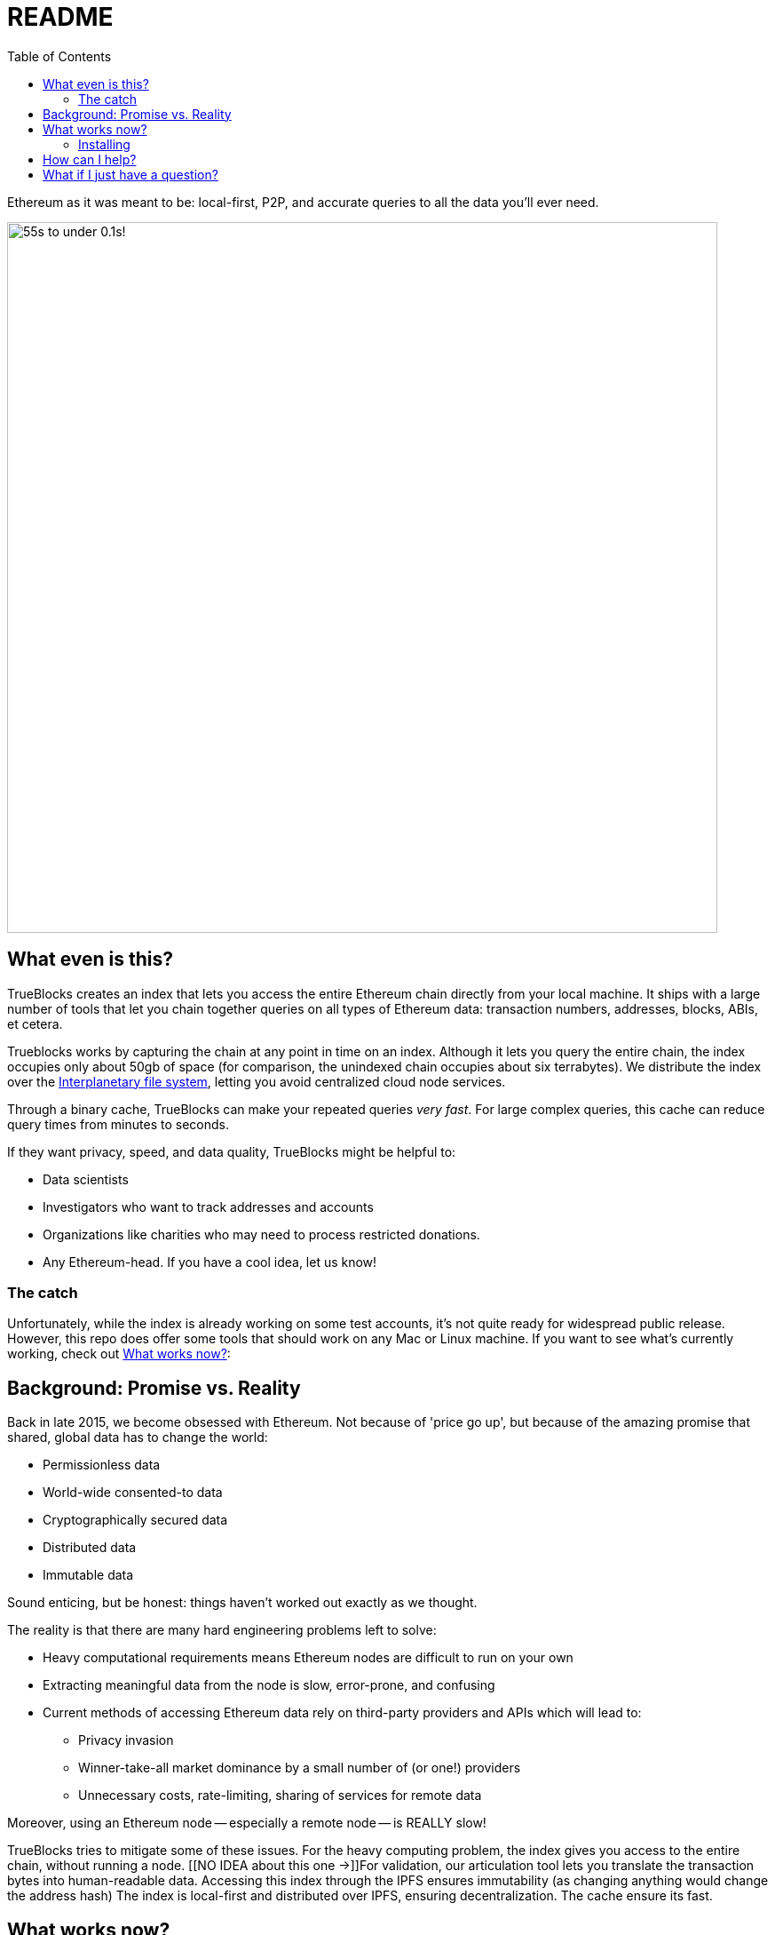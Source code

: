 = README
:reproducible:
:toc:

Ethereum as it was meant to be: local-first, P2P, and accurate queries to all the data you'll ever need.

image:./chifra-lists.gif[55s to under 0.1s!,800]

== What even is this?

TrueBlocks creates an index that lets you access the entire Ethereum chain directly from your local machine.
It ships with a large number of tools that let you chain together queries on all types of Ethereum data:
transaction numbers, addresses, blocks, ABIs, et cetera.

Trueblocks works by capturing the chain at any point in time on an index.
Although it lets you query the entire chain, the index occupies only about 50gb of space
(for comparison, the unindexed chain occupies about six terrabytes).
We distribute the index over the link:https://ipfs.io/[Interplanetary file system], letting you avoid centralized cloud node services.

Through a binary cache, TrueBlocks can make your repeated queries _very fast_.
For large complex queries, this cache can reduce query times from minutes to seconds.

If they want privacy, speed, and data quality, TrueBlocks might be helpful to:

* Data scientists
* Investigators who want to track addresses and accounts
* Organizations like charities who may need to process restricted donations.
* Any Ethereum-head. If you have a cool idea, let us know!

=== The catch

Unfortunately, while the index is already working on some test accounts, it's not quite ready for widespread public release.
However, this repo does offer some tools that should work on any Mac or Linux machine.
If you want to see what's currently working, check out <<What works now?>>:

== Background: Promise vs. Reality

Back in late 2015, we become obsessed with Ethereum. Not because of 'price go up', but because of the amazing promise that shared, global data has to change the world:

* Permissionless data
* World-wide consented-to data
* Cryptographically secured data
* Distributed data
* Immutable data

Sound enticing, but be honest: things haven't worked out exactly as we thought.

The reality is that there are many hard engineering problems left to solve:

* Heavy computational requirements means Ethereum nodes are difficult to run on your own
* Extracting meaningful data from the node is slow, error-prone, and confusing
* Current methods of accessing Ethereum data rely on third-party providers and APIs which will lead to:
** Privacy invasion
** Winner-take-all market dominance by a small number of (or one!) providers
** Unnecessary costs, rate-limiting, sharing of services for remote data

Moreover, using an Ethereum node -- especially a remote node -- is REALLY slow!

TrueBlocks tries to mitigate some of these issues.
For the heavy computing problem, the index gives you access to the entire chain, without running a node. 
[[NO IDEA about this one →]]For validation, our articulation tool lets you translate the transaction bytes into human-readable data.
Accessing this index through the IPFS ensures immutability (as changing anything would change the address hash) 
The index is local-first and distributed over IPFS, ensuring decentralization.
The cache ensure its fast.

== What works now?

All of the [THIS SHOULD BE A LINK] TrueBlocks tools currently work and are passing more than 1,000 test cases. Some tools work better than others.

The largest remaining open issue is the TrueBlocks scraper, which extracts an index of address appearances from the
chain. Currently, this index may be built from scratch, a process that takes two days and is free if you have your own archive
node. Unfortunately, this process takes significantly longer and will cost you money if you do not have your own 
archive node. We're working on processes (using IPFS) to get you the index in the later case.

We are very open to your comments/questions. If you have fixes and ideas, see <<How can I help?>>.

=== Installing

The following instructions help you compile the `core` tools from the TrueBlocks github repo.
If you want to use our browser front-end, see link:https://github.com/TrueBlocks/trueblocks-explorer[TrueBlocks Explorer.] For a docker image, see link:https://github.com/TrueBlocks/trueblocks-docker[TrueBlocks Docker]

. Install dependencies
+
[shell]
----
sudo apt install build-essential git cmake python python-dev libcurl3-dev clang-format jq
----
+
. Compile
+
[shell]
----
git clone -b develop git@github.com:TrueBlocks/trueblocks-core.git
cd trueblocks-core
mkdir build && cd build
cmake ../src
make -j
----
+
. Set the new `./bin` folder to PATH
. If needed, add keys for RPC and EtherScan (for `chifra slurp`). In `~/.quickBlocks/quickBlocks.toml`, add these lines. Be sure they're under `[settings]`:
 
+
[toml]
----
[settings]
rpcProvider = "<url>/<key>
etherscan_key = "<key>"
----
+
. Test your install.
+
[shell]
----
chifra blocks 14560
----

== How can I help?

We're really grateful for all commits and issues, from typos to major optimizations.

Some current items on the to-do list include:

* Coding
** [ ] [[I don't know!!]]

* Documentation
** [ ] Commands 
** [ ] explorer

If you want to make a PR, here's our preferred flow:

. Clone whichever repo you're interested in (trueblocks-core, trueblocks-docker, or trueblocks-explorer).

. Checkout the develop branch (git checkout develop).

. Create a branch from the develop branch (git checkout -b whatever).

. Create a PR against the develop branch 

. Once your PR is merged, your remote branch will be deleted (to keep the number of stale branches low)

== What if I just have a question?

Chat us on our discord! link:https://discord.gg/kS6WNk4d[Invite link].

Or send an email to info@quickblocks.io.
